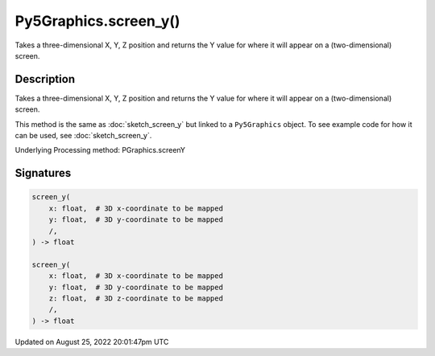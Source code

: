 Py5Graphics.screen_y()
======================

Takes a three-dimensional X, Y, Z position and returns the Y value for where it will appear on a (two-dimensional) screen.

Description
-----------

Takes a three-dimensional X, Y, Z position and returns the Y value for where it will appear on a (two-dimensional) screen.

This method is the same as :doc:`sketch_screen_y` but linked to a ``Py5Graphics`` object. To see example code for how it can be used, see :doc:`sketch_screen_y`.

Underlying Processing method: PGraphics.screenY

Signatures
------

.. code:: python

    screen_y(
        x: float,  # 3D x-coordinate to be mapped
        y: float,  # 3D y-coordinate to be mapped
        /,
    ) -> float

    screen_y(
        x: float,  # 3D x-coordinate to be mapped
        y: float,  # 3D y-coordinate to be mapped
        z: float,  # 3D z-coordinate to be mapped
        /,
    ) -> float
Updated on August 25, 2022 20:01:47pm UTC

